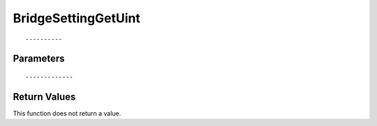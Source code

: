 ========================
BridgeSettingGetUint 
========================

::



----------
Parameters
----------





::



-------------
Return Values
-------------
This function does not return a value.

